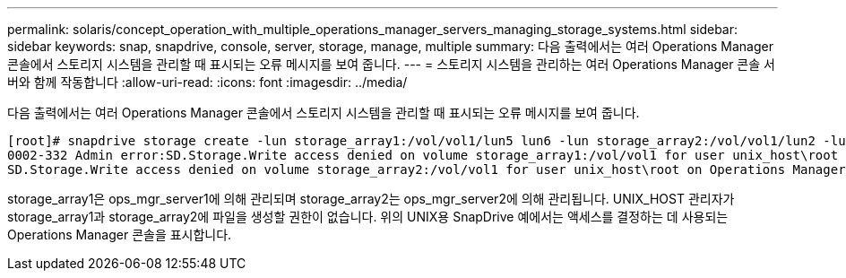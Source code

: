 ---
permalink: solaris/concept_operation_with_multiple_operations_manager_servers_managing_storage_systems.html 
sidebar: sidebar 
keywords: snap, snapdrive, console, server, storage, manage, multiple 
summary: 다음 출력에서는 여러 Operations Manager 콘솔에서 스토리지 시스템을 관리할 때 표시되는 오류 메시지를 보여 줍니다. 
---
= 스토리지 시스템을 관리하는 여러 Operations Manager 콘솔 서버와 함께 작동합니다
:allow-uri-read: 
:icons: font
:imagesdir: ../media/


[role="lead"]
다음 출력에서는 여러 Operations Manager 콘솔에서 스토리지 시스템을 관리할 때 표시되는 오류 메시지를 보여 줍니다.

[listing]
----
[root]# snapdrive storage create -lun storage_array1:/vol/vol1/lun5 lun6 -lun storage_array2:/vol/vol1/lun2 -lunsize 100m
0002-332 Admin error:SD.Storage.Write access denied on volume storage_array1:/vol/vol1 for user unix_host\root on Operations Manager server ops_mngr_server1
SD.Storage.Write access denied on volume storage_array2:/vol/vol1 for user unix_host\root on Operations Manager server ops_mngr_server2
----
storage_array1은 ops_mgr_server1에 의해 관리되며 storage_array2는 ops_mgr_server2에 의해 관리됩니다. UNIX_HOST 관리자가 storage_array1과 storage_array2에 파일을 생성할 권한이 없습니다. 위의 UNIX용 SnapDrive 예에서는 액세스를 결정하는 데 사용되는 Operations Manager 콘솔을 표시합니다.
